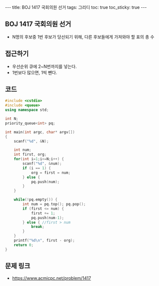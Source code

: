 #+HTML: ---
#+HTML: title: BOJ 1417 국회의원 선거
#+HTML: tags: 그리디
#+HTML: toc: true
#+HTML: toc_sticky: true
#+HTML: ---
#+OPTIONS: ^:nil

** BOJ 1417 국회의원 선거
- N명의 후보중 1번 후보가 당선되기 위해, 다른 후보들에게 가져와야 할 표의 총 수
** 접근하기
- 우선순위 큐에 2~N번까지를 넣는다.
- 1번보다 많으면, 1씩 뺀다.
** 코드
#+BEGIN_SRC cpp
#include <cstdio>
#include <queue>
using namespace std;

int N;
priority_queue<int> pq;

int main(int argc, char* argv[])
{
    scanf("%d", &N);

    int num;
    int first, org;
    for(int i=1;i<=N;i++) {
        scanf("%d", &num);
        if (i == 1) {
            org = first = num;
        } else {
            pq.push(num);
        }
    }

    while(!pq.empty()) {
        int num = pq.top(); pq.pop();    
        if (first <= num) {
            first += 1;
            pq.push(num-1);
        } else { //first > num
            break;
        }
    }
    printf("%d\n", first - org);
    return 0;
}
#+END_SRC

** 문제 링크
- https://www.acmicpc.net/problem/1417

